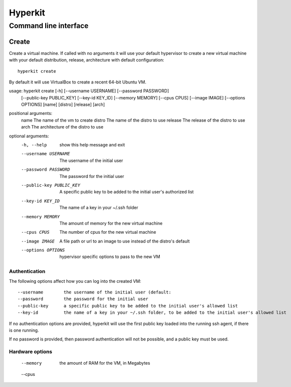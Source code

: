 ========
Hyperkit
========


Command line interface
======================

Create
------

Create a virtual machine. If called with no arguments it will use
your default hypervisor to create a new virtual machine with your default
distribution, release, architecture with default configuration::

    hyperkit create

By default it will use VirtualBox to create a recent 64-bit Ubuntu VM.

usage: hyperkit create [-h] [--username USERNAME] [--password PASSWORD]
                       [--public-key PUBLIC_KEY] [--key-id KEY_ID]
                       [--memory MEMORY] [--cpus CPUS] [--image IMAGE]
                       [--options OPTIONS]
                       [name] [distro] [release] [arch]

positional arguments:
  name                  The name of the vm to create
  distro                The name of the distro to use
  release               The release of the distro to use
  arch                  The architecture of the distro to use

optional arguments:
  -h, --help            show this help message and exit
  --username USERNAME   The username of the initial user
  --password PASSWORD   The password for the initial user
  --public-key PUBLIC_KEY
                        A specific public key to be added to the initial
                        user's authorized list
  --key-id KEY_ID       The name of a key in your ~/.ssh folder
  --memory MEMORY       The amount of memory for the new virtual machine
  --cpus CPUS           The number of cpus for the new virtual machine
  --image IMAGE         A file path or url to an image to use instead of the
                        distro's default
  --options OPTIONS     hypervisor specific options to pass to the new VM



Authentication
~~~~~~~~~~~~~~

The following options affect how you can log into the created VM::

    --username        the username of the initial user (default:
    --password        the password for the initial user
    --public-key      a specific public key to be added to the initial user's allowed list
    --key-id          the name of a key in your ~/.ssh folder, to be added to the initial user's allowed list

If no authentication options are provided, hyperkit will use the first public key loaded into the running ssh agent, if there is one running.

If no password is provided, then password authentication will not be possible, and a public key must be used.

Hardware options
~~~~~~~~~~~~~~~~
    --memory          the amount of RAM for the VM, in Megabytes
    --cpus
